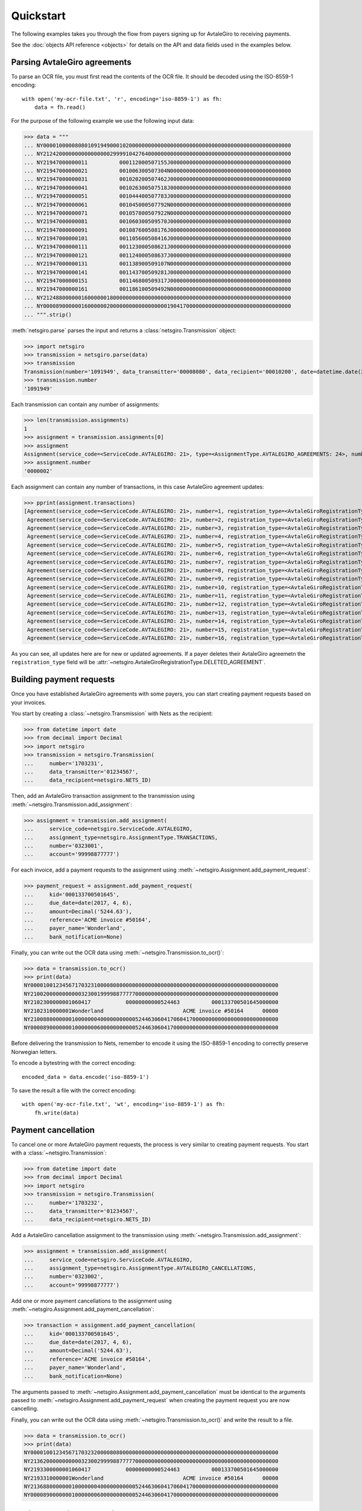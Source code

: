 ==========
Quickstart
==========

The following examples takes you through the flow from payers signing up for
AvtaleGiro to receiving payments.

See the :doc:`objects API reference <objects>` for details on the API and
data fields used in the examples below.


Parsing AvtaleGiro agreements
=============================

To parse an OCR file, you must first read the contents of the OCR file. It
should be decoded using the ISO-8559-1 encoding::

    with open('my-ocr-file.txt', 'r', encoding='iso-8859-1') as fh:
        data = fh.read()

For the purpose of the following example we use the following input data:

>>> data = """
... NY000010000080801091949000102000000000000000000000000000000000000000000000000000
... NY212420000000000000000299991042764000000000000000000000000000000000000000000000
... NY21947000000011          000112000507155J00000000000000000000000000000000000000
... NY21947000000021          001006300507304N00000000000000000000000000000000000000
... NY21947000000031          001020200507462J00000000000000000000000000000000000000
... NY21947000000041          001026300507518J00000000000000000000000000000000000000
... NY21947000000051          001044400507783J00000000000000000000000000000000000000
... NY21947000000061          001045000507792N00000000000000000000000000000000000000
... NY21947000000071          001057800507922N00000000000000000000000000000000000000
... NY21947000000081          001060300509570J00000000000000000000000000000000000000
... NY21947000000091          001087600508176J00000000000000000000000000000000000000
... NY21947000000101          001105600508416J00000000000000000000000000000000000000
... NY21947000000111          001123000508621J00000000000000000000000000000000000000
... NY21947000000121          001124000508637J00000000000000000000000000000000000000
... NY21947000000131          001138900509107N00000000000000000000000000000000000000
... NY21947000000141          001143700509281J00000000000000000000000000000000000000
... NY21947000000151          001146800509317J00000000000000000000000000000000000000
... NY21947000000161          001186100509492N00000000000000000000000000000000000000
... NY212488000000160000001800000000000000000000000000000000000000000000000000000000
... NY000089000000160000002000000000000000000190417000000000000000000000000000000000
... """.strip()

:meth:`netsgiro.parse` parses the input and returns a
:class:`netsgiro.Transmission` object:

>>> import netsgiro
>>> transmission = netsgiro.parse(data)
>>> transmission
Transmission(number='1091949', data_transmitter='00008080', data_recipient='00010200', date=datetime.date(2017, 4, 19))
>>> transmission.number
'1091949'

Each transmission can contain any number of assignments:

>>> len(transmission.assignments)
1
>>> assignment = transmission.assignments[0]
>>> assignment
Assignment(service_code=<ServiceCode.AVTALEGIRO: 21>, type=<AssignmentType.AVTALEGIRO_AGREEMENTS: 24>, number='0000002', account='99991042764', agreement_id=None, date=None)
>>> assignment.number
'0000002'

Each assignment can contain any number of transactions, in this case AvtaleGiro
agreement updates:

>>> pprint(assignment.transactions)
[Agreement(service_code=<ServiceCode.AVTALEGIRO: 21>, number=1, registration_type=<AvtaleGiroRegistrationType.NEW_OR_UPDATED_AGREEMENT: 1>, kid='000112000507155', notify=True),
 Agreement(service_code=<ServiceCode.AVTALEGIRO: 21>, number=2, registration_type=<AvtaleGiroRegistrationType.NEW_OR_UPDATED_AGREEMENT: 1>, kid='001006300507304', notify=False),
 Agreement(service_code=<ServiceCode.AVTALEGIRO: 21>, number=3, registration_type=<AvtaleGiroRegistrationType.NEW_OR_UPDATED_AGREEMENT: 1>, kid='001020200507462', notify=True),
 Agreement(service_code=<ServiceCode.AVTALEGIRO: 21>, number=4, registration_type=<AvtaleGiroRegistrationType.NEW_OR_UPDATED_AGREEMENT: 1>, kid='001026300507518', notify=True),
 Agreement(service_code=<ServiceCode.AVTALEGIRO: 21>, number=5, registration_type=<AvtaleGiroRegistrationType.NEW_OR_UPDATED_AGREEMENT: 1>, kid='001044400507783', notify=True),
 Agreement(service_code=<ServiceCode.AVTALEGIRO: 21>, number=6, registration_type=<AvtaleGiroRegistrationType.NEW_OR_UPDATED_AGREEMENT: 1>, kid='001045000507792', notify=False),
 Agreement(service_code=<ServiceCode.AVTALEGIRO: 21>, number=7, registration_type=<AvtaleGiroRegistrationType.NEW_OR_UPDATED_AGREEMENT: 1>, kid='001057800507922', notify=False),
 Agreement(service_code=<ServiceCode.AVTALEGIRO: 21>, number=8, registration_type=<AvtaleGiroRegistrationType.NEW_OR_UPDATED_AGREEMENT: 1>, kid='001060300509570', notify=True),
 Agreement(service_code=<ServiceCode.AVTALEGIRO: 21>, number=9, registration_type=<AvtaleGiroRegistrationType.NEW_OR_UPDATED_AGREEMENT: 1>, kid='001087600508176', notify=True),
 Agreement(service_code=<ServiceCode.AVTALEGIRO: 21>, number=10, registration_type=<AvtaleGiroRegistrationType.NEW_OR_UPDATED_AGREEMENT: 1>, kid='001105600508416', notify=True),
 Agreement(service_code=<ServiceCode.AVTALEGIRO: 21>, number=11, registration_type=<AvtaleGiroRegistrationType.NEW_OR_UPDATED_AGREEMENT: 1>, kid='001123000508621', notify=True),
 Agreement(service_code=<ServiceCode.AVTALEGIRO: 21>, number=12, registration_type=<AvtaleGiroRegistrationType.NEW_OR_UPDATED_AGREEMENT: 1>, kid='001124000508637', notify=True),
 Agreement(service_code=<ServiceCode.AVTALEGIRO: 21>, number=13, registration_type=<AvtaleGiroRegistrationType.NEW_OR_UPDATED_AGREEMENT: 1>, kid='001138900509107', notify=False),
 Agreement(service_code=<ServiceCode.AVTALEGIRO: 21>, number=14, registration_type=<AvtaleGiroRegistrationType.NEW_OR_UPDATED_AGREEMENT: 1>, kid='001143700509281', notify=True),
 Agreement(service_code=<ServiceCode.AVTALEGIRO: 21>, number=15, registration_type=<AvtaleGiroRegistrationType.NEW_OR_UPDATED_AGREEMENT: 1>, kid='001146800509317', notify=True),
 Agreement(service_code=<ServiceCode.AVTALEGIRO: 21>, number=16, registration_type=<AvtaleGiroRegistrationType.NEW_OR_UPDATED_AGREEMENT: 1>, kid='001186100509492', notify=False)]

As you can see, all updates here are for new or updated agreements. If a payer
deletes their AvtaleGiro agreemetn the ``registration_type`` field will be
:attr:`~netsgiro.AvtaleGiroRegistrationType.DELETED_AGREEMENT`.


Building payment requests
=========================

Once you have established AvtaleGiro agreements with some payers, you can start
creating payment requests based on your invoices.

You start by creating a :class:`~netsgiro.Transmission` with Nets as the
recipient:

>>> from datetime import date
>>> from decimal import Decimal
>>> import netsgiro
>>> transmission = netsgiro.Transmission(
... 	number='1703231',
...	data_transmitter='01234567',
...	data_recipient=netsgiro.NETS_ID)

Then, add an AvtaleGiro transaction assignment to the transmission using
:meth:`~netsgiro.Transmission.add_assignment`:

>>> assignment = transmission.add_assignment(
... 	service_code=netsgiro.ServiceCode.AVTALEGIRO,
...	assignment_type=netsgiro.AssignmentType.TRANSACTIONS,
...	number='0323001',
...	account='99998877777')

For each invoice, add a payment requests to the assignment using
:meth:`~netsgiro.Assignment.add_payment_request`:

>>> payment_request = assignment.add_payment_request(
...     kid='000133700501645',
...     due_date=date(2017, 4, 6),
...     amount=Decimal('5244.63'),
...     reference='ACME invoice #50164',
...     payer_name='Wonderland',
...     bank_notification=None)

Finally, you can write out the OCR data using
:meth:`~netsgiro.Transmission.to_ocr()`:

>>> data = transmission.to_ocr()
>>> print(data)
NY000010012345671703231000080800000000000000000000000000000000000000000000000000
NY210020000000000032300199998877777000000000000000000000000000000000000000000000
NY2102300000001060417           00000000000524463          000133700501645000000
NY2102310000001Wonderland                         ACME invoice #50164      00000
NY210088000000010000000400000000000524463060417060417000000000000000000000000000
NY000089000000010000000600000000000524463060417000000000000000000000000000000000

Before delivering the transmission to Nets, remember to encode it using the
ISO-8859-1 encoding to correctly preserve Norwegian letters.

To encode a bytestring with the correct encoding::

    encoded_data = data.encode('iso-8859-1')

To save the result a file with the correct encoding::

    with open('my-ocr-file.txt', 'wt', encoding='iso-8859-1') as fh:
	fh.write(data)


Payment cancellation
====================

To cancel one or more AvtaleGiro payment requests, the process is very similar
to creating payment requests. You start with a :class:`~netsgiro.Transmission`:

>>> from datetime import date
>>> from decimal import Decimal
>>> import netsgiro
>>> transmission = netsgiro.Transmission(
... 	number='1703232',
...	data_transmitter='01234567',
...	data_recipient=netsgiro.NETS_ID)

Add a AvtaleGiro cancellation assignment to the transmission using
:meth:`~netsgiro.Transmission.add_assignment`:

>>> assignment = transmission.add_assignment(
... 	service_code=netsgiro.ServiceCode.AVTALEGIRO,
...	assignment_type=netsgiro.AssignmentType.AVTALEGIRO_CANCELLATIONS,
...	number='0323002',
...	account='99998877777')

Add one or more payment cancellations to the assignment using
:meth:`~netsgiro.Assignment.add_payment_cancellation`:

>>> transaction = assignment.add_payment_cancellation(
...     kid='000133700501645',
...     due_date=date(2017, 4, 6),
...     amount=Decimal('5244.63'),
...     reference='ACME invoice #50164',
...     payer_name='Wonderland',
...     bank_notification=None)

The arguments passed to :meth:`~netsgiro.Assignment.add_payment_cancellation`
must be identical to the arguments passed to
:meth:`~netsgiro.Assignment.add_payment_request` when creating the payment
request you are now cancelling.

Finally, you can write out the OCR data using
:meth:`~netsgiro.Transmission.to_ocr()` and write the result to a file.

>>> data = transmission.to_ocr()
>>> print(data)
NY000010012345671703232000080800000000000000000000000000000000000000000000000000
NY213620000000000032300299998877777000000000000000000000000000000000000000000000
NY2193300000001060417           00000000000524463          000133700501645000000
NY2193310000001Wonderland                         ACME invoice #50164      00000
NY213688000000010000000400000000000524463060417060417000000000000000000000000000
NY000089000000010000000600000000000524463060417000000000000000000000000000000000


Parsing OCR Giro transactions
=============================

When receiving payments to your bank account, you'll receive OCR Giro files
with lists of all the transactions.

For the purpose of the following example we use the following input data:

>>> data = """
... NY000010000080800170031000102000000000000000000000000000000000000000000000000000
... NY090020001008566000000299991042764000000000000000000000000000000000000000000000
... NY09213000000012001921320101464000000000000102000                  0000531000000
... NY092131000000196368271940990385620000000160192999905123410000000000000000000000
... NY0921320000001Foo bar baz                             0000000000000000000000000
... NY09103000000022001921320101464000000000000102000                  0036633000000
... NY091031000000297975960160975960161883206160192999910055240000000000000000000000
... NY09103000000032001921320101464000000000000056000                  0048763000000
... NY091031000000397975816750975816751883206170192999910427640000000000000000000000
... NY09103000000042001921320101464000000000000102000                  0063851000000
... NY091031000000497975857600975857601883206170192999910055240000000000000000000000
... NY09103000000052001921320101464000000000000102000                  0120243000000
... NY091031000000597975915790975915791883206170192999905678980000000000000000000000
... NY09103000000062001921320101464000000000000056000                  0165867000000
... NY091031000000697975851090975851091883206160192999910427640000000000000000000000
... NY09103000000072001921320101464000000000000102000                  0178357000000
... NY091031000000797975848550975848551883206160192999910055240000000000000000000000
... NY09113000000082001921320101570000000000000150000           02212291038306000000
... NY091131000000896000000006001553800000000200192999995455280000000000000000000000
... NY09123000000092001921320101570000000000000120000           02311291038304000000
... NY091231000000900000000000010201690000000000000999910154060000000000000000000000
... NY09133000000102001921320101570000000000000055000           02310291038308000000
... NY091331000001000000000002206638000000000000000999910175300000000000000000000000
... NY09113000000112001921320231570000000000000194300                000149012000000
... NY091131000001196000000006001552110000000200192999905080340000000000000000000000
... NY09123000000122001921320231570000000000000100000           01211291038306000000
... NY091231000001200000000000010201690000000000000999905080340000000000000000000000
... NY09133000000132001921320231570000000000000050000           02111291038305000000
... NY091331000001300000000000320663700000000000000999905230840000000000000000000000
... NY09133000000142001921320335572000000000002050000           02321291038303000000
... NY091331000001400000000000250663700000000000000999905100550000000000000000000000
... NY09133000000152001921320941570000000000000550000           02331291038302000000
... NY091331000001500000000007974896260000000000000999910111250000000000000000000000
... NY09133000000162001921320941570000000000001050000           02341291038301000000
... NY091331000001600000000000281163700000000000000999995455280000000000000000000000
... NY09103000000172001921320941570000000000000064400           02358291038305000000
... NY091031000001700000000002806638000000000000000999995455280000000000000000000000
... NY09103000000182001921320904514000000000000056400           02311291029238000000
... NY091031000001896367780030913067140000000170192999910154060000000000000000000000
... NY09103000000192001921320904514000000000000028800           02311291034832000000
... NY091031000001996367778210976949990000000160192999910080340000000000000000000000
... NY09103000000202001921320904514000000000000054000           02311291133188000000
... NY091031000002096367781170913088610000000170192999910111250000000000000000000000
... NY090088000000200000004300000000005144900200192200192200192000000000000000000000
... NY000089000000200000004500000000005144900200192000000000000000000000000000000000
... """.strip()

:meth:`netsgiro.parse` parses the input and returns a
:class:`netsgiro.Transmission` object:

>>> import netsgiro
>>> transmission = netsgiro.parse(data)
>>> transmission
Transmission(number='0170031', data_transmitter='00008080', data_recipient='00010200', date=datetime.date(1992, 1, 20))
>>> transmission.number
'0170031'

Each transmission can contain any number of assignments:

>>> len(transmission.assignments)
1
>>> assignment = transmission.assignments[0]
>>> assignment
Assignment(service_code=<ServiceCode.OCR_GIRO: 9>, type=<AssignmentType.TRANSACTIONS: 0>, number='0000002', account='99991042764', agreement_id='001008566', date=datetime.date(1992, 1, 20))
>>> assignment.number
'0000002'
>>> assignment.get_earliest_transaction_date()
datetime.date(1992, 1, 20)
>>> assignment.get_latest_transaction_date()
datetime.date(1992, 1, 20)
>>> assignment.get_total_amount()
Decimal('51449')

Each assignment can contain any number of transactions, in this case OCR Giro
payment transactions:

>>> pprint(assignment.transactions)
[Transaction(service_code=<ServiceCode.OCR_GIRO: 9>, type=<TransactionType.PURCHASE_WITH_TEXT: 21>, number=1, date=datetime.date(1992, 1, 20), amount=Decimal('1020'), kid='0000531', reference='099038562', text='Foo bar baz', centre_id='13', day_code=20, partial_settlement_number=1, partial_settlement_serial_number='01464', sign='0', form_number='9636827194', bank_date=datetime.date(1992, 1, 16), debit_account='99990512341', _filler='0000000'),
 Transaction(service_code=<ServiceCode.OCR_GIRO: 9>, type=<TransactionType.FROM_GIRO_DEBITED_ACCOUNT: 10>, number=2, date=datetime.date(1992, 1, 20), amount=Decimal('1020'), kid='0036633', reference='097596016', text=None, centre_id='13', day_code=20, partial_settlement_number=1, partial_settlement_serial_number='01464', sign='0', form_number='9797596016', bank_date=datetime.date(1992, 1, 16), debit_account='99991005524', _filler='1883206'),
 Transaction(service_code=<ServiceCode.OCR_GIRO: 9>, type=<TransactionType.FROM_GIRO_DEBITED_ACCOUNT: 10>, number=3, date=datetime.date(1992, 1, 20), amount=Decimal('560'), kid='0048763', reference='097581675', text=None, centre_id='13', day_code=20, partial_settlement_number=1, partial_settlement_serial_number='01464', sign='0', form_number='9797581675', bank_date=datetime.date(1992, 1, 17), debit_account='99991042764', _filler='1883206'),
 Transaction(service_code=<ServiceCode.OCR_GIRO: 9>, type=<TransactionType.FROM_GIRO_DEBITED_ACCOUNT: 10>, number=4, date=datetime.date(1992, 1, 20), amount=Decimal('1020'), kid='0063851', reference='097585760', text=None, centre_id='13', day_code=20, partial_settlement_number=1, partial_settlement_serial_number='01464', sign='0', form_number='9797585760', bank_date=datetime.date(1992, 1, 17), debit_account='99991005524', _filler='1883206'),
 Transaction(service_code=<ServiceCode.OCR_GIRO: 9>, type=<TransactionType.FROM_GIRO_DEBITED_ACCOUNT: 10>, number=5, date=datetime.date(1992, 1, 20), amount=Decimal('1020'), kid='0120243', reference='097591579', text=None, centre_id='13', day_code=20, partial_settlement_number=1, partial_settlement_serial_number='01464', sign='0', form_number='9797591579', bank_date=datetime.date(1992, 1, 17), debit_account='99990567898', _filler='1883206'),
 Transaction(service_code=<ServiceCode.OCR_GIRO: 9>, type=<TransactionType.FROM_GIRO_DEBITED_ACCOUNT: 10>, number=6, date=datetime.date(1992, 1, 20), amount=Decimal('560'), kid='0165867', reference='097585109', text=None, centre_id='13', day_code=20, partial_settlement_number=1, partial_settlement_serial_number='01464', sign='0', form_number='9797585109', bank_date=datetime.date(1992, 1, 16), debit_account='99991042764', _filler='1883206'),
 Transaction(service_code=<ServiceCode.OCR_GIRO: 9>, type=<TransactionType.FROM_GIRO_DEBITED_ACCOUNT: 10>, number=7, date=datetime.date(1992, 1, 20), amount=Decimal('1020'), kid='0178357', reference='097584855', text=None, centre_id='13', day_code=20, partial_settlement_number=1, partial_settlement_serial_number='01464', sign='0', form_number='9797584855', bank_date=datetime.date(1992, 1, 16), debit_account='99991005524', _filler='1883206'),
 Transaction(service_code=<ServiceCode.OCR_GIRO: 9>, type=<TransactionType.FROM_STANDING_ORDERS: 11>, number=8, date=datetime.date(1992, 1, 20), amount=Decimal('1500'), kid='02212291038306', reference='600155380', text=None, centre_id='13', day_code=20, partial_settlement_number=1, partial_settlement_serial_number='01570', sign='0', form_number='9600000000', bank_date=datetime.date(1992, 1, 20), debit_account='99999545528', _filler='0000000'),
 Transaction(service_code=<ServiceCode.OCR_GIRO: 9>, type=<TransactionType.FROM_DIRECT_REMITTANCE: 12>, number=9, date=datetime.date(1992, 1, 20), amount=Decimal('1200'), kid='02311291038304', reference='001020169', text=None, centre_id='13', day_code=20, partial_settlement_number=1, partial_settlement_serial_number='01570', sign='0', form_number='0000000000', bank_date=None, debit_account='99991015406', _filler='0000000'),
 Transaction(service_code=<ServiceCode.OCR_GIRO: 9>, type=<TransactionType.FROM_BUSINESS_TERMINAL_GIRO: 13>, number=10, date=datetime.date(1992, 1, 20), amount=Decimal('550'), kid='02310291038308', reference='220663800', text=None, centre_id='13', day_code=20, partial_settlement_number=1, partial_settlement_serial_number='01570', sign='0', form_number='0000000000', bank_date=None, debit_account='99991017530', _filler='0000000'),
 ...
 Transaction(service_code=<ServiceCode.OCR_GIRO: 9>, type=<TransactionType.FROM_GIRO_DEBITED_ACCOUNT: 10>, number=20, date=datetime.date(1992, 1, 20), amount=Decimal('540'), kid='02311291133188', reference='091308861', text=None, centre_id='13', day_code=20, partial_settlement_number=9, partial_settlement_serial_number='04514', sign='0', form_number='9636778117', bank_date=datetime.date(1992, 1, 17), debit_account='99991011125', _filler='0000000')]
